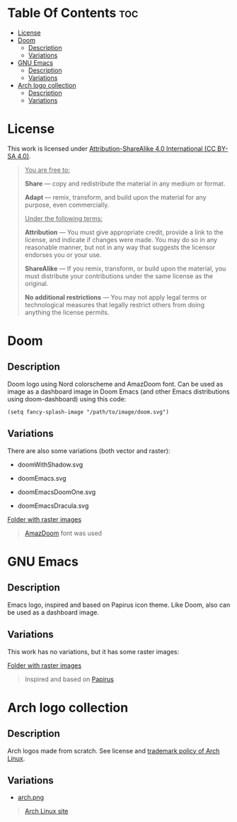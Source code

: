 #+AUTHOR: Tachanka

* Table Of Contents :toc:
- [[#license][License]]
- [[#doom][Doom]]
  - [[#description][Description]]
  - [[#variations][Variations]]
- [[#gnu-emacs][GNU Emacs]]
  - [[#description-1][Description]]
  - [[#variations-1][Variations]]
- [[#arch-logo-collection][Arch logo collection]]
  - [[#description-2][Description]]
  - [[#variations-2][Variations]]

* License

#+html: <p align="center">
#+html:     <a href="https://creativecommons.org/licenses/by-sa/4.0/">
#+html:         <img src="https://img.shields.io/badge/CC--BY--SA-161b22?style=for-the-badge&logo=Creative%20Commons&logoColor=white">
#+html:     </a>
#+html: </p>

This work is licensed under [[https://creativecommons.org/licenses/by-sa/4.0/][Attribution-ShareAlike 4.0 International (CC BY-SA 4.0)]].

#+BEGIN_QUOTE
_You are free to:_

    *Share* — copy and redistribute the material in any medium or format.

    *Adapt* — remix, transform, and build upon the material
    for any purpose, even commercially.

_Under the following terms:_

    *Attribution* — You must give appropriate credit, provide a link to the license, and indicate if changes were made. You may do so in any reasonable manner, but not in any way that suggests the licensor endorses you or your use.

    *ShareAlike* — If you remix, transform, or build upon the material, you must distribute your contributions under the same license as the original.

    *No additional restrictions* — You may not apply legal terms or technological measures that legally restrict others from doing anything the license permits.
#+END_QUOTE

* Doom

#+html: <p align="center"> <img src="svg/doom.svg"/><p/>

** Description
Doom logo using Nord colorscheme and AmazDoom font.
Can be used as image as a dashboard image in Doom Emacs (and other Emacs distributions using doom-dashboard) using this code:

#+BEGIN_SRC elisp
(setq fancy-splash-image "/path/to/image/doom.svg")
#+END_SRC

** Variations
There are also some variations (both vector and raster):

+ doomWithShadow.svg

#+html: <p align="center"> <img src="svg/doomWithShadow.svg"/><p/>

+ doomEmacs.svg

#+html: <p align="center"> <img src="svg/doomEmacs.svg"> </p>

+ doomEmacsDoomOne.svg

#+html: <p align="center"> <img src="svg/doomEmacsDoomOne.svg"> </p>

+ doomEmacsDracula.svg

#+html: <p align="center"> <img src="svg/doomEmacsDracula.svg"> </p>

[[https://github.com/tachanka61/graphics/blob/main/png/doom/][Folder with raster images]]

#+begin_quote
[[https://www.fontspace.com/amaz-doom-font-f9098][AmazDoom]] font was used
#+end_quote

* GNU Emacs

#+html: <p align="center"> <img src="svg/emacs.svg"> <p/>

** Description
Emacs logo, inspired and based on Papirus icon theme.
Like Doom, also can be used as a dashboard image.

** Variations
This work has no variations, but it has some raster images:

[[https://github.com/tachanka61/graphics/blob/main/png/emacs/][Folder with raster images]]

#+begin_quote
Inspired and based on [[https://icon-icons.com/icon/emacs/93840][Papirus]]
#+end_quote

* Arch logo collection

#+html: <p align="center"> <img src="svg/arches.svg"/> <p/>

** Description
Arch logos made from scratch. See license and [[https://wiki.archlinux.org/title/DeveloperWiki:TrademarkPolicy][trademark policy of Arch Linux]].

** Variations
+ [[https://github.com/tachanka61/graphics/blob/main/png/archLogos/arch.png][arch.png]]

#+begin_quote
[[https://archlinux.org/][Arch Linux site]]
#+end_quote
